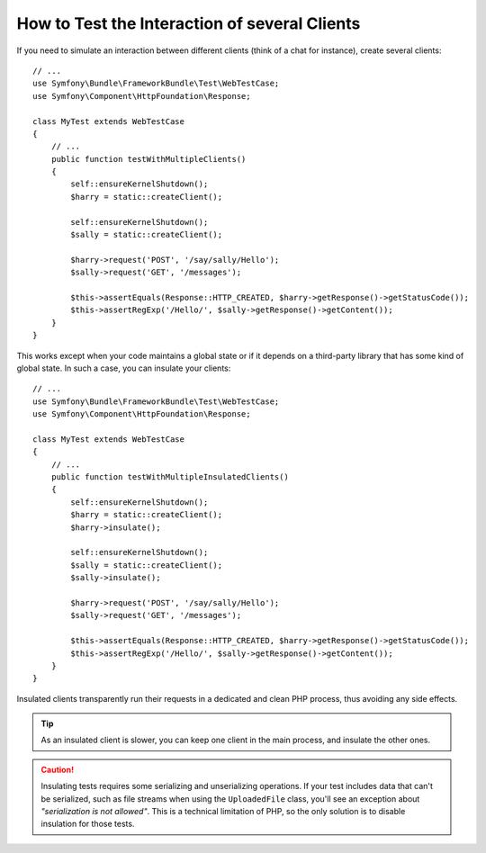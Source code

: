 .. index::
   single: Tests; Insulating clients

How to Test the Interaction of several Clients
==============================================

If you need to simulate an interaction between different clients (think of a
chat for instance), create several clients::

    // ...
    use Symfony\Bundle\FrameworkBundle\Test\WebTestCase;
    use Symfony\Component\HttpFoundation\Response;

    class MyTest extends WebTestCase
    {
        // ...
        public function testWithMultipleClients()
        {
            self::ensureKernelShutdown();
            $harry = static::createClient();

            self::ensureKernelShutdown();
            $sally = static::createClient();

            $harry->request('POST', '/say/sally/Hello');
            $sally->request('GET', '/messages');

            $this->assertEquals(Response::HTTP_CREATED, $harry->getResponse()->getStatusCode());
            $this->assertRegExp('/Hello/', $sally->getResponse()->getContent());
        }
    }

This works except when your code maintains a global state or if it depends on
a third-party library that has some kind of global state. In such a case, you
can insulate your clients::

    // ...
    use Symfony\Bundle\FrameworkBundle\Test\WebTestCase;
    use Symfony\Component\HttpFoundation\Response;

    class MyTest extends WebTestCase
    {
        // ...
        public function testWithMultipleInsulatedClients()
        {
            self::ensureKernelShutdown();
            $harry = static::createClient();
            $harry->insulate();

            self::ensureKernelShutdown();
            $sally = static::createClient();
            $sally->insulate();

            $harry->request('POST', '/say/sally/Hello');
            $sally->request('GET', '/messages');

            $this->assertEquals(Response::HTTP_CREATED, $harry->getResponse()->getStatusCode());
            $this->assertRegExp('/Hello/', $sally->getResponse()->getContent());
        }
    }

Insulated clients transparently run their requests in a dedicated and
clean PHP process, thus avoiding any side effects.

.. tip::

    As an insulated client is slower, you can keep one client in the main
    process, and insulate the other ones.

.. caution::

    Insulating tests requires some serializing and unserializing operations. If
    your test includes data that can't be serialized, such as file streams when
    using the ``UploadedFile`` class, you'll see an exception about
    *"serialization is not allowed"*. This is a technical limitation of PHP, so
    the only solution is to disable insulation for those tests.
